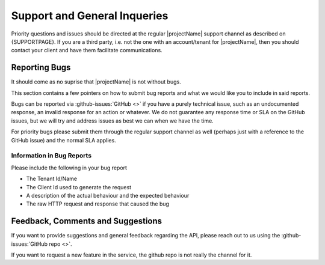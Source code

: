 .. _reporting-bugs:

*****************************
Support and General Inqueries
*****************************

Priority questions and issues should be directed at the regular |projectName| support channel as described on {SUPPORTPAGE}.
If you are a third party, i.e. not the one with an account/tenant for |projectName|, then you should contact your client and have them facilitate communications.

Reporting Bugs
==============
It should come as no suprise that |projectName| is not without bugs.

This section contains a few pointers on how to submit bug reports and what we would like you to include in said reports.

Bugs can be reported via :github-issues:`GitHub <>` if you have a purely technical issue, such as an undocumented response, an invalid response for an action or whatever.
We do not guarantee any response time or SLA on the GitHub issues, but we will try and address issues as best we can when we have the time.

For priority bugs please submit them through the regular support channel as well (perhaps just with a reference to the GitHub issue) and the normal SLA applies.

Information in Bug Reports
--------------------------
Please include the following in your bug report

* The Tenant Id/Name
* The Client Id used to generate the request
* A description of the actual behaviour and the expected behaviour
* The raw HTTP request and response that caused the bug

Feedback, Comments and Suggestions
==================================
If you want to provide suggestions and general feedback regarding the API, please reach out to us using the :github-issues:`GitHub repo <>`.

If you want to request a new feature in the service, the github repo is not really the channel for it.